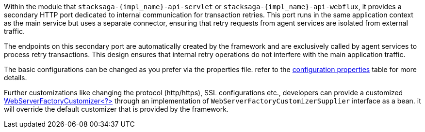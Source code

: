 
Within the module that `stacksaga-{impl_name}-api-servlet` or `stacksaga-{impl_name}-api-webflux`, it provides a secondary HTTP port dedicated to internal communication for transaction retries.
This port runs in the same application context as the main service but uses a separate connector, ensuring that retry requests from agent services are isolated from external traffic.

The endpoints on this secondary port are automatically created by the framework and are exclusively called by agent services to process retry transactions.
This design ensures that internal retry operations do not interfere with the main application traffic.

The basic configurations can be changed as you prefer via the properties file.
refer to the xref:stacksaga:stacksaga-database-support:{impl_name}-database-support/stacksaga-{impl_name}-support.adoc#stacksaga-retry-server-configurations[configuration properties] table for more details.

Further customizations like changing the protocol (http/https), SSL configurations etc., developers can provide a customized https://docs.spring.io/spring-boot/how-to/webserver.html#howto.webserver.configure[WebServerFactoryCustomizer<?>] through an implementation of `WebServerFactoryCustomizerSupplier` interface as a bean.
it will override the default customizer that is provided by the framework.
